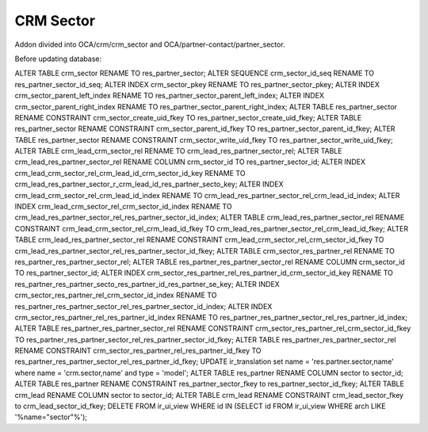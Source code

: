 CRM Sector
==========

Addon divided into OCA/crm/crm_sector and OCA/partner-contact/partner_sector.

Before updating database:

ALTER TABLE crm_sector RENAME TO res_partner_sector;
ALTER SEQUENCE crm_sector_id_seq RENAME TO res_partner_sector_id_seq;
ALTER INDEX crm_sector_pkey RENAME TO res_partner_sector_pkey;
ALTER INDEX crm_sector_parent_left_index RENAME TO res_partner_sector_parent_left_index;
ALTER INDEX crm_sector_parent_right_index RENAME TO res_partner_sector_parent_right_index;
ALTER TABLE res_partner_sector RENAME CONSTRAINT crm_sector_create_uid_fkey TO res_partner_sector_create_uid_fkey;
ALTER TABLE res_partner_sector RENAME CONSTRAINT crm_sector_parent_id_fkey TO res_partner_sector_parent_id_fkey;
ALTER TABLE res_partner_sector RENAME CONSTRAINT crm_sector_write_uid_fkey TO res_partner_sector_write_uid_fkey;
ALTER TABLE crm_lead_crm_sector_rel RENAME TO crm_lead_res_partner_sector_rel;
ALTER TABLE crm_lead_res_partner_sector_rel RENAME COLUMN crm_sector_id TO res_partner_sector_id;
ALTER INDEX crm_lead_crm_sector_rel_crm_lead_id_crm_sector_id_key RENAME TO crm_lead_res_partner_sector_r_crm_lead_id_res_partner_secto_key;
ALTER INDEX crm_lead_crm_sector_rel_crm_lead_id_index RENAME TO crm_lead_res_partner_sector_rel_crm_lead_id_index;
ALTER INDEX crm_lead_crm_sector_rel_crm_sector_id_index RENAME TO crm_lead_res_partner_sector_rel_res_partner_sector_id_index;
ALTER TABLE crm_lead_res_partner_sector_rel RENAME CONSTRAINT crm_lead_crm_sector_rel_crm_lead_id_fkey TO crm_lead_res_partner_sector_rel_crm_lead_id_fkey;
ALTER TABLE crm_lead_res_partner_sector_rel RENAME CONSTRAINT crm_lead_crm_sector_rel_crm_sector_id_fkey TO crm_lead_res_partner_sector_rel_res_partner_sector_id_fkey;
ALTER TABLE crm_sector_res_partner_rel RENAME TO res_partner_res_partner_sector_rel;
ALTER TABLE res_partner_res_partner_sector_rel RENAME COLUMN crm_sector_id TO res_partner_sector_id;
ALTER INDEX crm_sector_res_partner_rel_res_partner_id_crm_sector_id_key RENAME TO res_partner_res_partner_secto_res_partner_id_res_partner_se_key;
ALTER INDEX crm_sector_res_partner_rel_crm_sector_id_index RENAME TO res_partner_res_partner_sector_rel_res_partner_sector_id_index;
ALTER INDEX crm_sector_res_partner_rel_res_partner_id_index RENAME TO res_partner_res_partner_sector_rel_res_partner_id_index;
ALTER TABLE res_partner_res_partner_sector_rel RENAME CONSTRAINT crm_sector_res_partner_rel_crm_sector_id_fkey TO res_partner_res_partner_sector_rel_res_partner_sector_id_fkey;
ALTER TABLE res_partner_res_partner_sector_rel RENAME CONSTRAINT crm_sector_res_partner_rel_res_partner_id_fkey TO res_partner_res_partner_sector_rel_res_partner_id_fkey;
UPDATE ir_translation set name = 'res.partner.sector,name' where name = 'crm.sector,name' and type = 'model';
ALTER TABLE res_partner RENAME COLUMN sector to sector_id;
ALTER TABLE res_partner RENAME CONSTRAINT res_partner_sector_fkey to res_partner_sector_id_fkey;
ALTER TABLE crm_lead RENAME COLUMN sector to sector_id;
ALTER TABLE crm_lead RENAME CONSTRAINT crm_lead_sector_fkey to crm_lead_sector_id_fkey;
DELETE FROM ir_ui_view WHERE id IN (SELECT id FROM ir_ui_view WHERE arch LIKE '%name="sector"%');
